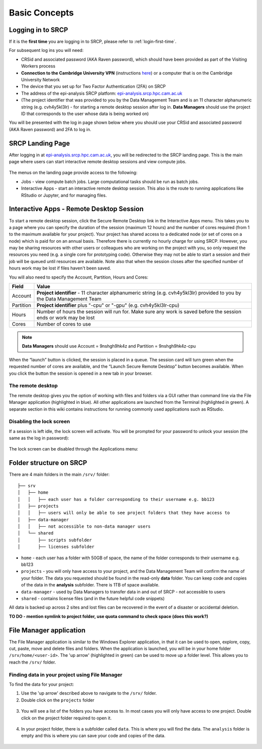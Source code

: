 Basic Concepts
===============
.. _login-later:
Logging in to SRCP
------------------
If it is the **first time** you are logging in to SRCP, please refer to :ref:`login-first-time`.

For subsequent log ins you will need:

-  CRSid and associated password (AKA Raven password), which should have been provided as part of the Visiting Workers process
-  **Connection to the Cambridge University VPN** (instructions `here <https://help.uis.cam.ac.uk/service/network-services/remote-access/uis-vpn>`__) or a computer that is on the Cambridge University Network
-  The device that you set up for Two Factor Authentication (2FA) on SRCP
-  The address of the epi-analysis SRCP platform: `epi-analysis.srcp.hpc.cam.ac.uk <https://epi-analysis.srcp.hpc.cam.ac.uk/>`__
-  (The project identifier that was provided to you by the Data Management Team and is an 11 character alphanumeric string (e.g. cvh4y5kl3lr) - for starting a remote desktop session after log in. **Data Managers** should use the project ID that corresponds to the user whose data is being worked on)

You will be presented with the log in page shown below where you should use your CRSid and associated password (AKA Raven password) and 2FA to log in.

.. figure:: ../../images/log-in.png
  :scale: 30 %
  :alt: SRCP log in page

SRCP Landing Page
-----------------

After logging in at `epi-analysis.srcp.hpc.cam.ac.uk <https://epi-analysis.srcp.hpc.cam.ac.uk/>`__, you will be redirected to the SRCP landing page. This is the main page where users can start interactive remote desktop sessions and view compute jobs.

.. figure:: ../../images/landing-page.png
  :width: 800px
  :alt: SRCP landing page

The menus on the landing page provide access to the following:

-  Jobs - view compute batch jobs. Large computational tasks should be run as batch jobs.
-  Interactive Apps - start an interactive remote desktop session. This also is the route to running applications like RStudio or Jupyter, and for managing files.

.. _remote-desktop:
Interactive Apps - Remote Desktop Session
-----------------------------------------

To start a remote desktop session, click the Secure Remote Desktop link in the Interactive Apps menu. This takes you to a page where you can specify the duration of the session (maximum 12 hours) and the number of cores required (from 1 to the maximum available for your project). Your project has shared access to a dedicated node (or set of cores on a node) which is paid for on an annual basis. Therefore there is currently no hourly charge for using SRCP. However, you may be sharing resources with other users or colleagues who are working on the project with you, so only request the resources you need (e.g. a single core for prototyping code). Otherwise they may not be able to start a session and their job will be queued until resources are available. Note also that when the session closes after the specified number of hours work may be lost if files haven't been saved.

You will also need to specify the Account, Partition, Hours and Cores:

+------------+--------------------------------------------------------------------------------------------------------------------+
| Field      | Value                                                                                                              |
+============+====================================================================================================================+
| Account    | **Project identifier** - 11 character alphanumeric string (e.g. cvh4y5kl3lr)                                       |
|            | provided to you by the Data Management Team                                                                        |
+------------+--------------------------------------------------------------------------------------------------------------------+
| Partition  | **Project identifier** plus "-cpu" or "-gpu" (e.g. cvh4y5kl3lr-cpu)                                                |
+------------+--------------------------------------------------------------------------------------------------------------------+
| Hours      | Number of hours the session will run for. Make sure any work is saved before the session ends or work may be lost  |
+------------+--------------------------------------------------------------------------------------------------------------------+
| Cores      | Number of cores to use                                                                                             |
+------------+--------------------------------------------------------------------------------------------------------------------+

.. note::
   **Data Managers** should use Account = 9nshgh9hk4z and Partition = 9nshgh9hk4z-cpu

.. figure:: ../../images/remote-desktop-dialogue.png
  :scale: 80 %
  :alt: SRCP remote desktop dialogue box

When the “launch” button is clicked, the session is placed in a queue. The session card will turn green when the requested number of cores are available, and the “Launch Secure Remote Desktop” button becomes available. When you click the button the session is opened in a new tab in your browser.

.. figure:: ../../images/remote-desktop-session-card.png
  :scale: 80 %
  :alt: SRCP remote desktop session card

The remote desktop
~~~~~~~~~~~~~~~~~~

The remote desktop gives you the option of working with files and folders via a GUI rather than command line via the File Manager application (highlighted in blue). All other applications are launched from the Terminal (highlighted in green). A separate section in this wiki contains instructions for running commonly used applications such as RStudio.

.. figure:: ../../images/remote-desktop-example.png
  :scale: 70 %
  :alt: SRCP remote desktop session example

Disabling the lock screen
~~~~~~~~~~~~~~~~~~~~~~~~~
If a session is left idle, the lock screen will activate. You will be prompted for your password to unlock your session (the same as the log in password):

.. figure:: ../../images/lock-screen.png
  :scale: 70 %
  :alt: Lock screen

The lock screen can be disabled through the Applications menu:

.. figure:: ../../images/lock-screen-settings.png
  :scale: 70 %
  :alt: Lock screen settings

Folder structure on SRCP
------------------------

There are 4 main folders in the main ``/srv/`` folder:

::

   ├── srv
   │   ├── home
   │   │   ├── each user has a folder corresponding to their username e.g. bb123
   │   ├── projects
   │   │   ├── users will only be able to see project folders that they have access to
   │   ├── data-manager
   │   │   ├── not accessible to non-data manager users
   │   └── shared
   │       ├── scripts subfolder
   │       ├── licenses subfolder


-  ``home`` - each user has a folder with 50GB of space, the name of the folder corresponds to their username e.g. bb123
-  ``projects`` - you will only have access to your project, and the Data Management Team will confirm the name of your folder. The data you requested should be found in the read-only **data** folder. You can keep code and copies of the data in the **analysis** subfolder. There is 1TB of space available.
-  ``data-manager`` - used by Data Managers to transfer data in and out of SRCP - not accessible to users
-  ``shared`` - contains license files (and in the future helpful code snippets)

All data is backed up across 2 sites and lost files can be recovered in the event of a disaster or accidental deletion.

**TO DO - mention symlink to project folder, use quota command to check space (does this work?)**

File Manager application
------------------------

The File Manager application is similar to the Windows Explorer application, in that it can be used to open, explore, copy, cut, paste, move and delete files and folders. When the application is launched, you will be in your home folder ``/srv/home/<user-id>``. The 'up arrow' (highlighted in green) can be used to move up a folder level. This allows you to reach the ``/srv/`` folder.

.. figure:: ../../images/file-manager-home-up.PNG
  :scale: 70 %
  :alt: File manager home folder

Finding data in your project using File Manager
~~~~~~~~~~~~~~~~~~~~~~~~~~~~~~~~~~~~~~~~~~~~~~~

To find the data for your project:

1. Use the 'up arrow' described above to navigate to the ``/srv/`` folder.
2. Double click on the ``projects`` folder

.. figure:: ../../images/projects-folder.png
  :scale: 80 %
  :alt: Projects folder

3. You will see a list of the folders you have access to. In most cases you will only have access to one project. Double click on the project folder required to open it.

.. figure:: ../../images/you-project-folder.png
  :scale: 80 %
  :alt: Your project folder

4. In your project folder, there is a subfolder called ``data``. This is where you will find the data. The ``analysis`` folder is empty and this is where you can save your code and copies of the data.

.. figure:: ../../images/analysis-data.png
  :scale: 80 %
  :alt: Analysis and data folders
